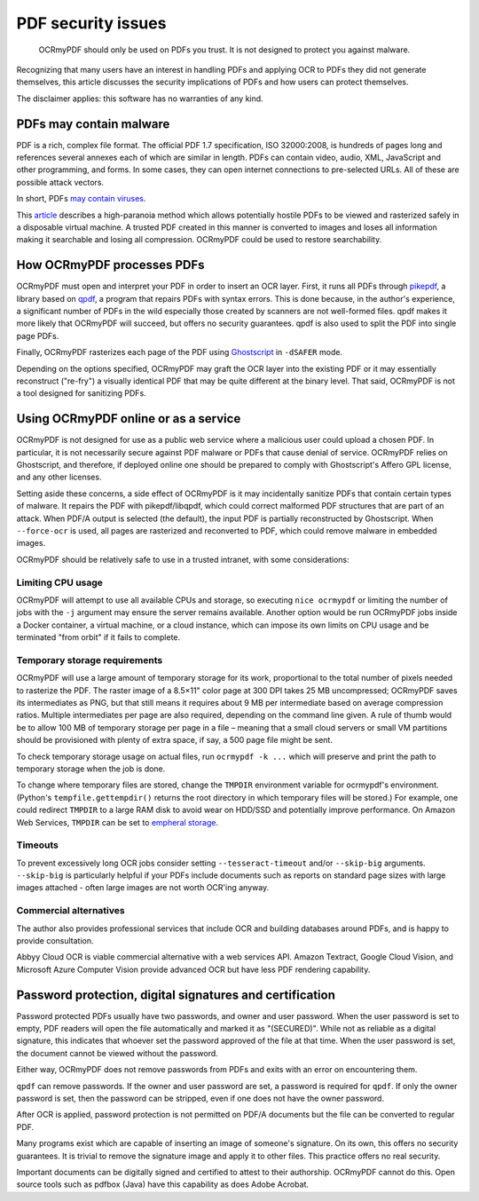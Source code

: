 ===================
PDF security issues
===================

   OCRmyPDF should only be used on PDFs you trust. It is not designed to
   protect you against malware.

Recognizing that many users have an interest in handling PDFs and
applying OCR to PDFs they did not generate themselves, this article
discusses the security implications of PDFs and how users can protect
themselves.

The disclaimer applies: this software has no warranties of any kind.

PDFs may contain malware
========================

PDF is a rich, complex file format. The official PDF 1.7 specification,
ISO 32000:2008, is hundreds of pages long and references several annexes
each of which are similar in length. PDFs can contain video, audio, XML,
JavaScript and other programming, and forms. In some cases, they can
open internet connections to pre-selected URLs. All of these are possible
attack vectors.

In short, PDFs `may contain
viruses <https://security.stackexchange.com/questions/64052/can-a-pdf-file-contain-a-virus>`__.

This
`article <https://theinvisiblethings.blogspot.ca/2013/02/converting-untrusted-pdfs-into-trusted.html>`__
describes a high-paranoia method which allows potentially hostile PDFs
to be viewed and rasterized safely in a disposable virtual machine. A
trusted PDF created in this manner is converted to images and loses all
information making it searchable and losing all compression. OCRmyPDF
could be used to restore searchability.

How OCRmyPDF processes PDFs
===========================

OCRmyPDF must open and interpret your PDF in order to insert an OCR
layer. First, it runs all PDFs through
`pikepdf <https://github.com/pikepdf/pikepdf>`__, a library based on
`qpdf <https://github.com/qpdf/qpdf>`__, a program that repairs PDFs
with syntax errors. This is done because, in the author's experience, a
significant number of PDFs in the wild especially those created by
scanners are not well-formed files. qpdf makes it more likely that
OCRmyPDF will succeed, but offers no security guarantees. qpdf is also
used to split the PDF into single page PDFs.

Finally, OCRmyPDF rasterizes each page of the PDF using
`Ghostscript <http://ghostscript.com/>`__ in ``-dSAFER`` mode.

Depending on the options specified, OCRmyPDF may graft the OCR layer
into the existing PDF or it may essentially reconstruct ("re-fry") a
visually identical PDF that may be quite different at the binary level.
That said, OCRmyPDF is not a tool designed for sanitizing PDFs.

.. _ocr-service:

Using OCRmyPDF online or as a service
=====================================

OCRmyPDF is not designed for use as a public web service where a
malicious user could upload a chosen PDF. In particular, it is not
necessarily secure against PDF malware or PDFs that cause denial of
service. OCRmyPDF relies on Ghostscript, and therefore, if deployed
online one should be prepared to comply with Ghostscript's Affero GPL
license, and any other licenses.

Setting aside these concerns, a side effect of OCRmyPDF is it may
incidentally sanitize PDFs that contain certain types of malware. It
repairs the PDF with pikepdf/libqpdf, which could correct malformed PDF
structures that are part of an attack. When PDF/A output is selected
(the default), the input PDF is partially reconstructed by Ghostscript.
When ``--force-ocr`` is used, all pages are rasterized and reconverted
to PDF, which could remove malware in embedded images.

OCRmyPDF should be relatively safe to use in a trusted intranet, with
some considerations:

Limiting CPU usage
------------------

OCRmyPDF will attempt to use all available CPUs and storage, so
executing ``nice ocrmypdf`` or limiting the number of jobs with the
``-j`` argument may ensure the server remains available. Another option
would be run OCRmyPDF jobs inside a Docker container, a virtual machine,
or a cloud instance, which can impose its own limits on CPU usage and be
terminated "from orbit" if it fails to complete.

Temporary storage requirements
------------------------------

OCRmyPDF will use a large amount of temporary storage for its work,
proportional to the total number of pixels needed to rasterize the PDF.
The raster image of a 8.5×11" color page at 300 DPI takes 25 MB
uncompressed; OCRmyPDF saves its intermediates as PNG, but that still
means it requires about 9 MB per intermediate based on average
compression ratios. Multiple intermediates per page are also required,
depending on the command line given. A rule of thumb would be to allow
100 MB of temporary storage per page in a file – meaning that a small
cloud servers or small VM partitions should be provisioned with plenty
of extra space, if say, a 500 page file might be sent.

To check temporary storage usage on actual files, run
``ocrmypdf -k ...`` which will preserve and print the path to temporary
storage when the job is done.

To change where temporary files are stored, change the ``TMPDIR``
environment variable for ocrmypdf's environment. (Python's
``tempfile.gettempdir()`` returns the root directory in which temporary
files will be stored.) For example, one could redirect ``TMPDIR`` to a
large RAM disk to avoid wear on HDD/SSD and potentially improve
performance. On Amazon Web Services, ``TMPDIR`` can be set to `empheral
storage <https://docs.aws.amazon.com/AWSEC2/latest/UserGuide/InstanceStorage.html>`__.

Timeouts
--------

To prevent excessively long OCR jobs consider setting
``--tesseract-timeout`` and/or ``--skip-big`` arguments. ``--skip-big``
is particularly helpful if your PDFs include documents such as reports
on standard page sizes with large images attached - often large images
are not worth OCR'ing anyway.

Commercial alternatives
-----------------------

The author also provides professional services that include OCR and
building databases around PDFs, and is happy to provide consultation.

Abbyy Cloud OCR is viable commercial alternative with a web services
API. Amazon Textract, Google Cloud Vision, and Microsoft Azure 
Computer Vision provide advanced OCR but have less PDF rendering capability.

Password protection, digital signatures and certification
=========================================================

Password protected PDFs usually have two passwords, and owner and user
password. When the user password is set to empty, PDF readers will open
the file automatically and marked it as "(SECURED)". While not as
reliable as a digital signature, this indicates that whoever set the
password approved of the file at that time. When the user password is
set, the document cannot be viewed without the password.

Either way, OCRmyPDF does not remove passwords from PDFs and exits with
an error on encountering them.

``qpdf`` can remove passwords. If the owner and user password are set, a
password is required for ``qpdf``. If only the owner password is set, then the
password can be stripped, even if one does not have the owner password.

After OCR is applied, password protection is not permitted on PDF/A
documents but the file can be converted to regular PDF.

Many programs exist which are capable of inserting an image of someone's
signature. On its own, this offers no security guarantees. It is trivial
to remove the signature image and apply it to other files. This practice
offers no real security.

Important documents can be digitally signed and certified to attest to
their authorship. OCRmyPDF cannot do this. Open source tools such as
pdfbox (Java) have this capability as does Adobe Acrobat.
